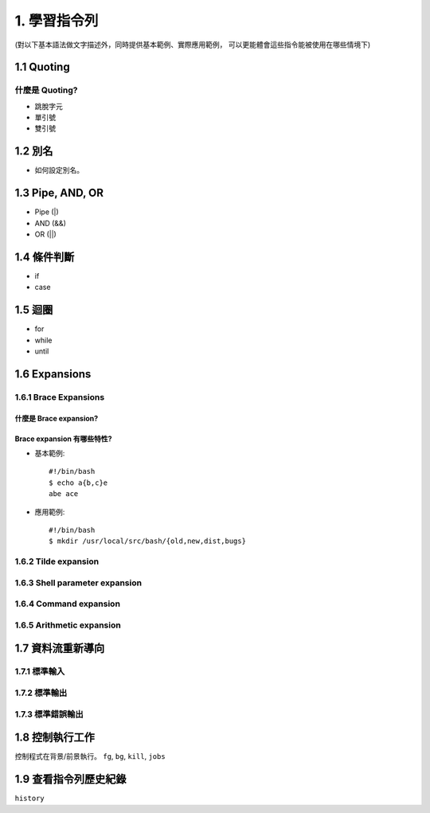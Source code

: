 ****************************************
1. 學習指令列
****************************************

(對以下基本語法做文字描述外，同時提供基本範例、實際應用範例，
可以更能體會這些指令能被使用在哪些情境下)

1.1 Quoting
=============

什麼是 Quoting?
#################

* 跳脫字元
* 單引號
* 雙引號

1.2 別名
===================
* 如何設定別名。

1.3 Pipe, AND, OR
===================
* Pipe (|)
* AND (&&)
* OR (||)

1.4 條件判斷
==============
* if
* case

1.5 迴圈
==============
* for
* while
* until

1.6 Expansions
===================

1.6.1 Brace Expansions
###########################

什麼是 Brace expansion? 
****************************

Brace expansion 有哪些特性?
*****************************

.. highlight:: bash

* 基本範例::

    #!/bin/bash
    $ echo a{b,c}e
    abe ace

* 應用範例::

    #!/bin/bash
    $ mkdir /usr/local/src/bash/{old,new,dist,bugs}

1.6.2 Tilde expansion
###########################

1.6.3 Shell parameter expansion
#################################

1.6.4 Command expansion
###########################

1.6.5 Arithmetic expansion
#############################

1.7 資料流重新導向
===================

1.7.1 標準輸入
##################

1.7.2 標準輸出
##################

1.7.3 標準錯誤輸出
##################

1.8 控制執行工作
===================
控制程式在背景/前景執行。
``fg``, ``bg``, ``kill``, ``jobs``

1.9 查看指令列歷史紀錄
========================
``history``